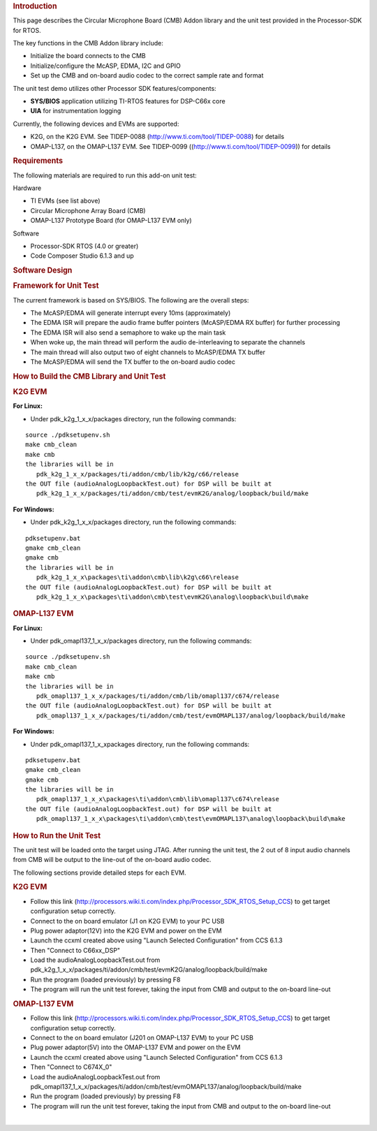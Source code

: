 .. http://processors.wiki.ti.com/index.php/Processor_SDK_RTOS_CMB_AddOn 

.. rubric:: Introduction
   :name: introduction

This page describes the Circular Microphone Board (CMB) Addon library
and the unit test provided in the Processor-SDK for RTOS.

The key functions in the CMB Addon library include:

-  Initialize the board connects to the CMB
-  Initialize/configure the McASP, EDMA, I2C and GPIO
-  Set up the CMB and on-board audio codec to the correct sample rate
   and format

The unit test demo utilizes other Processor SDK features/components:

-  **SYS/BIOS** application utilizing TI-RTOS features for DSP-C66x core
-  **UIA** for instrumentation logging

Currently, the following devices and EVMs are supported:

-  K2G, on the K2G EVM. See TIDEP-0088
   (http://www.ti.com/tool/TIDEP-0088) for details
-  OMAP-L137, on the OMAP-L137 EVM. See TIDEP-0099
   ((http://www.ti.com/tool/TIDEP-0099)) for details

.. rubric:: Requirements
   :name: requirements

The following materials are required to run this add-on unit test:

Hardware

-  TI EVMs (see list above)
-  Circular Microphone Array Board (CMB)
-  OMAP-L137 Prototype Board (for OMAP-L137 EVM only)

Software

-  Processor-SDK RTOS (4.0 or greater)
-  Code Composer Studio 6.1.3 and up

.. rubric:: Software Design
   :name: software-design

.. rubric:: Framework for Unit Test
   :name: framework-for-unit-test

The current framework is based on SYS/BIOS. The following are the
overall steps:

-  The McASP/EDMA will generate interrupt every 10ms (approximately)
-  The EDMA ISR will prepare the audio frame buffer pointers (McASP/EDMA
   RX buffer) for further processing
-  The EDMA ISR will also send a semaphore to wake up the main task
-  When woke up, the main thread will perform the audio de-interleaving
   to separate the channels
-  The main thread will also output two of eight channels to McASP/EDMA
   TX buffer
-  The McASP/EDMA will send the TX buffer to the on-board audio codec

.. rubric:: How to Build the CMB Library and Unit Test
   :name: how-to-build-the-cmb-library-and-unit-test

.. rubric:: K2G EVM
   :name: k2g-evm

**For Linux:**

-  Under pdk_k2g_1_x_x/packages directory, run the following commands:

::

      source ./pdksetupenv.sh
      make cmb_clean
      make cmb
      the libraries will be in 
         pdk_k2g_1_x_x/packages/ti/addon/cmb/lib/k2g/c66/release
      the OUT file (audioAnalogLoopbackTest.out) for DSP will be built at 
         pdk_k2g_1_x_x/packages/ti/addon/cmb/test/evmK2G/analog/loopback/build/make

**For Windows:**

-  Under pdk_k2g_1_x_x/packages directory, run the following commands:

::

      pdksetupenv.bat
      gmake cmb_clean
      gmake cmb
      the libraries will be in 
         pdk_k2g_1_x_x\packages\ti\addon\cmb\lib\k2g\c66\release
      the OUT file (audioAnalogLoopbackTest.out) for DSP will be built at 
         pdk_k2g_1_x_x\packages\ti\addon\cmb\test\evmK2G\analog\loopback\build\make

.. rubric:: OMAP-L137 EVM
   :name: omap-l137-evm

**For Linux:**

-  Under pdk_omapl137_1_x_x/packages directory, run the following
   commands:

::

      source ./pdksetupenv.sh
      make cmb_clean
      make cmb
      the libraries will be in 
         pdk_omapl137_1_x_x/packages/ti/addon/cmb/lib/omapl137/c674/release
      the OUT file (audioAnalogLoopbackTest.out) for DSP will be built at 
         pdk_omapl137_1_x_x/packages/ti/addon/cmb/test/evmOMAPL137/analog/loopback/build/make

**For Windows:**

-  Under pdk_omapl137_1_x_x\packages directory, run the following
   commands:

::

      pdksetupenv.bat
      gmake cmb_clean
      gmake cmb
      the libraries will be in 
         pdk_omapl137_1_x_x\packages\ti\addon\cmb\lib\omapl137\c674\release
      the OUT file (audioAnalogLoopbackTest.out) for DSP will be built at 
         pdk_omapl137_1_x_x\packages\ti\addon\cmb\test\evmOMAPL137\analog\loopback\build\make

.. rubric:: How to Run the Unit Test
   :name: how-to-run-the-unit-test

The unit test will be loaded onto the target using JTAG. After running
the unit test, the 2 out of 8 input audio channels from CMB will be
output to the line-out of the on-board audio codec.

The following sections provide detailed steps for each EVM.

.. rubric:: K2G EVM
   :name: k2g-evm-1

-  Follow this link
   (http://processors.wiki.ti.com/index.php/Processor_SDK_RTOS_Setup_CCS)
   to get target configuration setup correctly.
-  Connect to the on board emulator (J1 on K2G EVM) to your PC USB
-  Plug power adaptor(12V) into the K2G EVM and power on the EVM
-  Launch the ccxml created above using "Launch Selected Configuration"
   from CCS 6.1.3
-  Then "Connect to C66xx_DSP"
-  Load the audioAnalogLoopbackTest.out from
   pdk_k2g_1_x_x/packages/ti/addon/cmb/test/evmK2G/analog/loopback/build/make
-  Run the program (loaded previously) by pressing F8
-  The program will run the unit test forever, taking the input from CMB
   and output to the on-board line-out

.. rubric:: OMAP-L137 EVM
   :name: omap-l137-evm-1

-  Follow this link
   (http://processors.wiki.ti.com/index.php/Processor_SDK_RTOS_Setup_CCS)
   to get target configuration setup correctly.
-  Connect to the on board emulator (J201 on OMAP-L137 EVM) to your PC
   USB
-  Plug power adaptor(5V) into the OMAP-L137 EVM and power on the EVM
-  Launch the ccxml created above using "Launch Selected Configuration"
   from CCS 6.1.3
-  Then "Connect to C674X_0"
-  Load the audioAnalogLoopbackTest.out from
   pdk_omapl137_1_x_x/packages/ti/addon/cmb/test/evmOMAPL137/analog/loopback/build/make
-  Run the program (loaded previously) by pressing F8
-  The program will run the unit test forever, taking the input from CMB
   and output to the on-board line-out

| 

.. raw:: html

